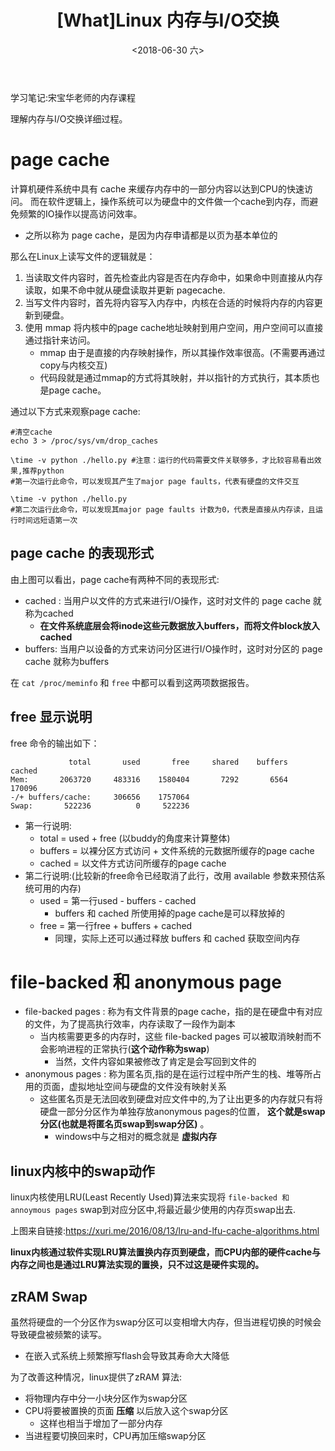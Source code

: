 #+TITLE: [What]Linux 内存与I/O交换
#+DATE:  <2018-06-30 六> 
#+TAGS: memory
#+LAYOUT: post 
#+CATEGORIES: linux, memory, overview
#+NAME: <linux_memory_overview_memio.org>
#+OPTIONS: ^:nil 
#+OPTIONS: ^:{}

学习笔记:宋宝华老师的内存课程

理解内存与I/O交换详细过程。
#+BEGIN_HTML
<!--more-->
#+END_HTML
* page cache
计算机硬件系统中具有 cache 来缓存内存中的一部分内容以达到CPU的快速访问。
而在软件逻辑上，操作系统可以为硬盘中的文件做一个cache到内存，而避免频繁的IO操作以提高访问效率。
- 之所以称为 page cache，是因为内存申请都是以页为基本单位的

[[./why_pagecache.jpg]]
那么在Linux上读写文件的逻辑就是：
1. 当读取文件内容时，首先检查此内容是否在内存命中，如果命中则直接从内存读取，如果不命中就从硬盘读取并更新 pagecache.
2. 当写文件内容时，首先将内容写入内存中，内核在合适的时候将内存的内容更新到硬盘。
3. 使用 mmap 将内核中的page cache地址映射到用户空间，用户空间可以直接通过指针来访问。
   + mmap 由于是直接的内存映射操作，所以其操作效率很高。(不需要再通过copy与内核交互)
   + 代码段就是通过mmap的方式将其映射，并以指针的方式执行，其本质也是page cache。
   
通过以下方式来观察page cache:
#+BEGIN_EXAMPLE
  #清空cache
  echo 3 > /proc/sys/vm/drop_caches

  \time -v python ./hello.py #注意：运行的代码需要文件关联够多，才比较容易看出效果,推荐python
  #第一次运行此命令，可以发现其产生了major page faults，代表有硬盘的文件交互

  \time -v python ./hello.py
  #第二次运行此命令，可以发现其major page faults 计数为0，代表是直接从内存读，且运行时间远短语第一次
#+END_EXAMPLE
** page cache 的表现形式
[[./pagecache_mode.jpg]]

由上图可以看出，page cache有两种不同的表现形式:
- cached : 当用户以文件的方式来进行I/O操作，这时对文件的 page cache 就称为cached
  + *在文件系统底层会将inode这些元数据放入buffers，而将文件block放入 cached*
- buffers: 当用户以设备的方式来访问分区进行I/O操作时，这时对分区的 page cache 就称为buffers

在 =cat /proc/meminfo= 和 =free= 中都可以看到这两项数据报告。
** free 显示说明
free 命令的输出如下：
#+BEGIN_EXAMPLE
               total       used       free     shared    buffers     cached
  Mem:       2063720     483316    1580404       7292       6564     170096
  -/+ buffers/cache:     306656    1757064
  Swap:       522236          0     522236
#+END_EXAMPLE
- 第一行说明:
  + total = used + free (以buddy的角度来计算整体)
  + buffers = 以裸分区方式访问 + 文件系统的元数据所缓存的page cache
  + cached = 以文件方式访问所缓存的page cache
- 第二行说明:(比较新的free命令已经取消了此行，改用 available 参数来预估系统可用的内存)
  + used = 第一行used - buffers - cached
    + buffers 和 cached 所使用掉的page cache是可以释放掉的
  + free = 第一行free + buffers + cached
    + 同理，实际上还可以通过释放 buffers 和 cached 获取空间内存
* file-backed 和 anonymous page
- file-backed pages : 称为有文件背景的page cache，指的是在硬盘中有对应的文件，为了提高执行效率，内存读取了一段作为副本
  + 当内核需要更多的内存时，这些 file-backed pages 可以被取消映射而不会影响进程的正常执行(*这个动作称为swap*)
    + 当然，文件内容如果被修改了肯定是会写回到文件的
- anonymous pages : 称为匿名页,指的是在运行过程中所产生的栈、堆等所占用的页面，虚拟地址空间与硬盘的文件没有映射关系
  + 这些匿名页是无法回收到硬盘对应文件中的,为了让出更多的内存就只有将硬盘一部分分区作为单独存放anonymous pages的位置， *这个就是swap分区(也就是将匿名页swap到swap分区)* 。
    + windows中与之相对的概念就是 *虚拟内存*

** linux内核中的swap动作
linux内核使用LRU(Least Recently Used)算法来实现将 =file-backed 和 annoymous pages= swap到对应分区中,将最近最少使用的内存页swap出去.

[[./LRU.jpg]]

上图来自链接:[[https://xuri.me/2016/08/13/lru-and-lfu-cache-algorithms.html]]

*linux内核通过软件实现LRU算法置换内存页到硬盘，而CPU内部的硬件cache与内存之间也是通过LRU算法实现的置换，只不过这是硬件实现的。*
** zRAM Swap
虽然将硬盘的一个分区作为swap分区可以变相增大内存，但当进程切换的时候会导致硬盘被频繁的读写。
- 在嵌入式系统上频繁擦写flash会导致其寿命大大降低

为了改善这种情况，linux提供了zRAM 算法:
- 将物理内存中分一小块分区作为swap分区
- CPU将要被置换的页面 *压缩* 以后放入这个swap分区
  + 这样也相当于增加了一部分内存
- 当进程要切换回来时，CPU再加压缩swap分区
[[./ZRAM.jpg]]
